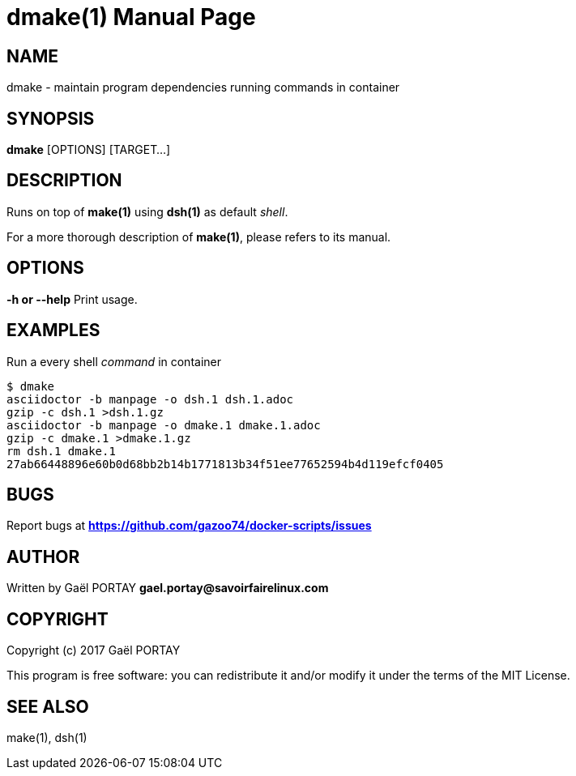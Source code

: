 = dmake(1)
:doctype: manpage
:author: Gaël PORTAY
:email: gael.portay@savoirfairelinux.com
:lang: en
:man manual: docker-scripts Manual
:man source: dsh 1.0

== NAME

dmake - maintain program dependencies running commands in container

== SYNOPSIS

*dmake* [OPTIONS] [TARGET...]

== DESCRIPTION

Runs on top of *make(1)* using *dsh(1)* as default _shell_.

For a more thorough description of *make(1)*, please refers to its manual.

== OPTIONS

**-h or --help**
	Print usage.

== EXAMPLES

Run a every shell _command_ in container

	$ dmake
	asciidoctor -b manpage -o dsh.1 dsh.1.adoc
	gzip -c dsh.1 >dsh.1.gz
	asciidoctor -b manpage -o dmake.1 dmake.1.adoc
	gzip -c dmake.1 >dmake.1.gz
	rm dsh.1 dmake.1
	27ab66448896e60b0d68bb2b14b1771813b34f51ee77652594b4d119efcf0405

== BUGS

Report bugs at *https://github.com/gazoo74/docker-scripts/issues*

== AUTHOR

Written by Gaël PORTAY *gael.portay@savoirfairelinux.com*

== COPYRIGHT

Copyright (c) 2017 Gaël PORTAY

This program is free software: you can redistribute it and/or modify it under
the terms of the MIT License.

== SEE ALSO

make(1), dsh(1)
